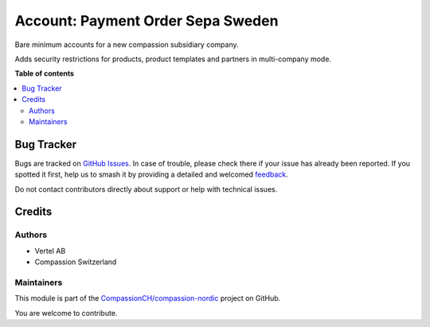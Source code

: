 ==================================
Account: Payment Order Sepa Sweden
==================================

.. 
   !!!!!!!!!!!!!!!!!!!!!!!!!!!!!!!!!!!!!!!!!!!!!!!!!!!!
   !! This file is generated by oca-gen-addon-readme !!
   !! changes will be overwritten.                   !!
   !!!!!!!!!!!!!!!!!!!!!!!!!!!!!!!!!!!!!!!!!!!!!!!!!!!!
   !! source digest: sha256:783f2ba1753fac6f9bd82779d390a5d0b1c348e7c6b9d4670a089422ae94776b
   !!!!!!!!!!!!!!!!!!!!!!!!!!!!!!!!!!!!!!!!!!!!!!!!!!!!

.. |badge1| image:: https://img.shields.io/badge/maturity-Beta-yellow.png
    :target: https://odoo-community.org/page/development-status
    :alt: Beta
.. |badge2| image:: https://img.shields.io/badge/licence-AGPL--3-blue.png
    :target: http://www.gnu.org/licenses/agpl-3.0-standalone.html
    :alt: License: AGPL-3
.. |badge3| image:: https://img.shields.io/badge/github-CompassionCH%2Fcompassion--nordic-lightgray.png?logo=github
    :target: https://github.com/CompassionCH/compassion-nordic/tree/14.0/account_payment_order_sepa_se
    :alt: CompassionCH/compassion-nordic

|badge1| |badge2| |badge3|

Bare minimum accounts for a new compassion subsidiary company.

Adds security restrictions for products, product templates and partners
in multi-company mode.

**Table of contents**

.. contents::
   :local:

Bug Tracker
===========

Bugs are tracked on `GitHub Issues <https://github.com/CompassionCH/compassion-nordic/issues>`_.
In case of trouble, please check there if your issue has already been reported.
If you spotted it first, help us to smash it by providing a detailed and welcomed
`feedback <https://github.com/CompassionCH/compassion-nordic/issues/new?body=module:%20account_payment_order_sepa_se%0Aversion:%2014.0%0A%0A**Steps%20to%20reproduce**%0A-%20...%0A%0A**Current%20behavior**%0A%0A**Expected%20behavior**>`_.

Do not contact contributors directly about support or help with technical issues.

Credits
=======

Authors
-------

* Vertel AB
* Compassion Switzerland

Maintainers
-----------

This module is part of the `CompassionCH/compassion-nordic <https://github.com/CompassionCH/compassion-nordic/tree/14.0/account_payment_order_sepa_se>`_ project on GitHub.

You are welcome to contribute.
